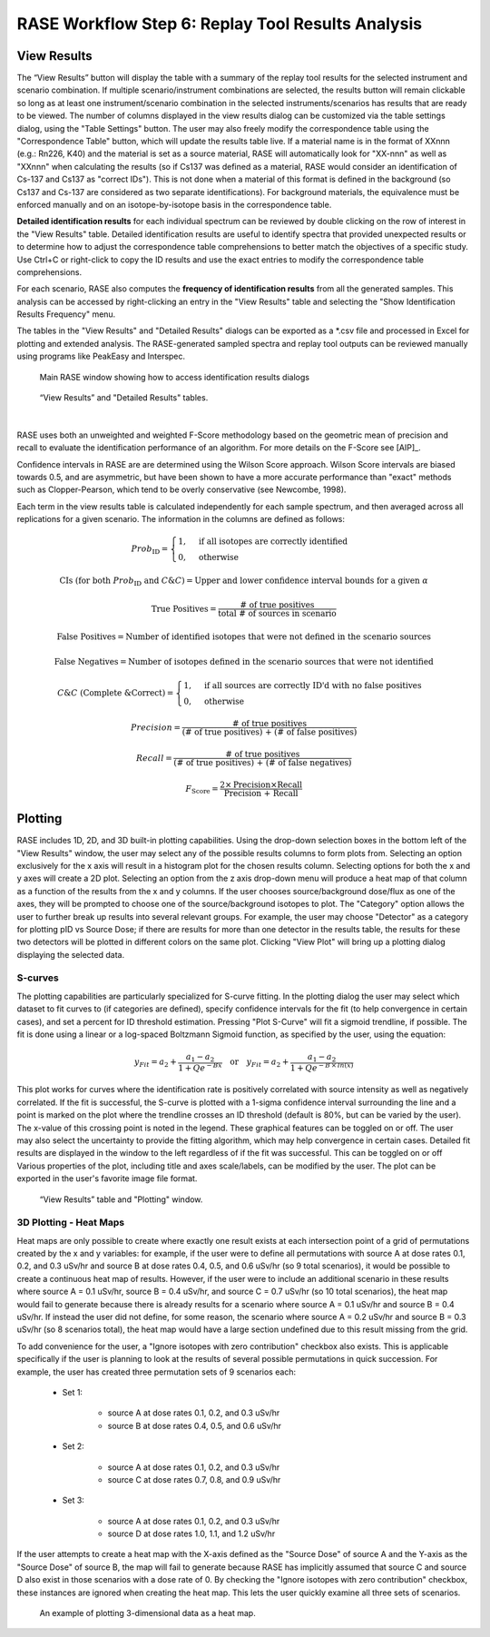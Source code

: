 .. _workflowStep6:

*************************************************************
RASE Workflow Step 6: Replay Tool Results Analysis
*************************************************************

View Results
============

The “View Results” button will display the table with a summary of the replay tool results for the selected instrument
and scenario combination. If multiple scenario/instrument combinations are selected, the results button will remain clickable so long as
at least one instrument/scenario combination in the selected instruments/scenarios has results that are ready to be viewed.
The number of columns displayed in the view results dialog can be customized via the table settings dialog, using the "Table Settings" button.
The user may also freely modify the correspondence table using the "Correspondence Table" button, which will update the results table live.
If a material name is in the format of XXnnn (e.g.: Rn226, K40) and the material is set as a source material, RASE will automatically look for
"XX-nnn" as well as "XXnnn" when calculating the results (so if Cs137 was defined as a material, RASE would consider an identification of
Cs-137 and Cs137 as "correct IDs"). This is not done when a material of this format is defined in the background (so Cs137 and Cs-137 are
considered as two separate identifications). For background materials, the equivalence must be enforced manually and on an isotope-by-isotope
basis in the correspondence table.

**Detailed identification results** for each individual spectrum can be reviewed by double clicking on the row of interest in the "View Results" table. Detailed identification results are useful to identify spectra that provided unexpected results or to determine how to adjust the correspondence table comprehensions to better match the objectives of a specific study.
Use Ctrl+C or right-click to copy the ID results and use the exact entries to modify the correspondence table comprehensions.

For each scenario, RASE also computes the **frequency of identification results** from all the generated samples. This analysis can be accessed by right-clicking an entry in the "View Results" table and selecting the "Show Identification Results Frequency" menu.

The tables in the "View Results" and "Detailed Results" dialogs can be exported as a \*.csv file and processed in Excel for plotting and extended analysis. The RASE-generated sampled spectra and replay tool outputs can be reviewed manually using programs like PeakEasy and Interspec.

.. _rase-WorkflowStep6a:

.. figure:: _static/rase_WorkflowStep6.png
    :scale: 75%

    Main RASE window showing how to access identification results dialogs



.. figure:: _static/rase_WorkflowStep6-2.png
    :scale: 75%

    “View Results” and "Detailed Results" tables.

|

RASE uses both an unweighted and weighted F-Score methodology based on the geometric mean of precision and recall to evaluate the identification
performance of an algorithm. For more details on the F-Score see [AIP]_.

Confidence intervals in RASE are are determined using the Wilson Score approach. Wilson Score intervals are biased
towards 0.5, and are asymmetric, but have been shown to have a more accurate performance than "exact" methods such as
Clopper-Pearson, which tend to be overly conservative (see Newcombe, 1998).

Each term in the view results table is calculated independently for each sample spectrum, and then averaged across
all replications for a given scenario. The information in the columns are defined as follows:

.. math::
   Prob_{\text{ID}} = \begin{cases}
                        1, & \text{if all isotopes are correctly identified}\\
                        0, & \text{otherwise}
                      \end{cases}
.. math::
   {\text{CIs (for both } Prob_{\text{ID}} \text{ and } C\&C)} = {\text{Upper and lower confidence interval bounds for a given } \alpha}
.. math::
   {\text{True Positives}} = \frac{\text{# of true positives}}{\text{total # of sources in scenario}}
.. math::
   {\text{False Positives}} = {\text{Number of identified isotopes that were not defined in the scenario sources}}
.. math::
   {\text{False Negatives}} = {\text{Number of isotopes defined in the scenario sources that were not identified}}
.. math::
   C\&C {\text{ (Complete \& Correct)}} = \begin{cases}
                                        1, & \text{if all sources are correctly ID'd with no false positives}\\
                                        0, & \text{otherwise}
                                        \end{cases}
.. math::
   Precision = \frac{\text{# of true positives}}{\text{(# of true positives) + (# of false positives)}}
.. math::
   Recall = \frac{\text{# of true positives}}{\text{(# of true positives) + (# of false negatives)}}
.. math::
   F_{\text{Score}} = \frac{2 \times \text{Precision} \times \text{Recall}}{\text{Precision + Recall}}


Plotting
========

RASE includes 1D, 2D, and 3D built-in plotting capabilities. Using the drop-down selection boxes in the bottom left of the "View Results" window, the user may select any of the possible results columns to form plots from. Selecting an option exclusively for the x axis will result in a histogram plot for the chosen results column. Selecting options for both the x and y axes will create a 2D plot. Selecting an option from the z axis drop-down menu will produce a heat map of that column as a function of the results from the x and y columns. If the user chooses source/background dose/flux as one of the axes, they will be prompted to choose one of the source/background isotopes to plot. The "Category" option allows the user to further break up results into several relevant groups. For example, the user may choose "Detector" as a category for plotting pID vs Source Dose; if there are results for more than one detector in the results table, the results for these two detectors will be plotted in different colors on the same plot. Clicking "View Plot" will bring up a plotting dialog displaying the selected data.

S-curves
--------

The plotting capabilities are particularly specialized for S-curve fitting. In the plotting dialog the user may select which dataset to fit curves to (if categories are defined), specify confidence intervals for the fit (to help convergence in certain cases), and set a percent for ID threshold estimation. Pressing "Plot S-Curve" will fit a sigmoid trendline, if possible. The fit is done using a linear or a log-spaced Boltzmann Sigmoid function, as specified by the user, using the equation:

.. math::
   y_{Fit} = a_2 + \frac{a_1 - a_2}{1 + Q e^{-Bx}} \quad {\text{or}} \quad y_{Fit} = a_2 + \frac{a_1 - a_2}{1 + Q e^{-B \,\times\, ln(x)}}


This plot works for curves where the identification rate is positively correlated with source intensity as well as negatively correlated. If the fit is successful, the S-curve is plotted with a 1-sigma confidence interval surrounding the line and a point is marked on the plot where the trendline crosses an ID threshold (default is 80%, but can be varied by the user). The x-value of this crossing point is noted in the legend. These graphical features can be toggled on or off. The user may also select the uncertainty to provide the fitting algorithm, which may help convergence in certain cases. Detailed fit results are displayed in the window to the left regardless of if the fit was successful. This can be toggled on or off Various properties of the plot, including title and axes scale/labels, can be modified by the user. The plot can be exported in the user's favorite image file format.

.. figure:: _static/rase_WorkflowStep6-3.png
    :scale: 80%

    “View Results” table and "Plotting" window.

3D Plotting - Heat Maps
-----------------------

Heat maps are only possible to create where exactly one result exists at each intersection point of a grid of permutations created by the x and y variables: for example, if the user were to define all permutations with source A at dose rates 0.1, 0.2, and 0.3 uSv/hr and source B at dose rates 0.4, 0.5, and 0.6 uSv/hr (so 9 total scenarios), it would be possible to create a continuous heat map of results. However, if the user were to include an additional scenario in these results where source A = 0.1 uSv/hr, source B = 0.4 uSv/hr, and source C = 0.7 uSv/hr (so 10 total scenarios), the heat map would fail to generate because there is already results for a scenario where source A = 0.1 uSv/hr and source B = 0.4 uSv/hr. If instead the user did not define, for some reason, the scenario where source A = 0.2 uSv/hr and source B = 0.3 uSv/hr (so 8 scenarios total), the heat map would have a large section undefined due to this result missing from the grid.

To add convenience for the user, a "Ignore isotopes with zero contribution" checkbox also exists. This is applicable specifically if the user is planning to look at the results of several possible permutations in quick succession. For example, the user has created three permutation sets of 9 scenarios each:

    - Set 1:

        - source A at dose rates 0.1, 0.2, and 0.3 uSv/hr
        - source B at dose rates 0.4, 0.5, and 0.6 uSv/hr

    - Set 2:

        - source A at dose rates 0.1, 0.2, and 0.3 uSv/hr
        - source C at dose rates 0.7, 0.8, and 0.9 uSv/hr

    - Set 3:

        - source A at dose rates 0.1, 0.2, and 0.3 uSv/hr
        - source D at dose rates 1.0, 1.1, and 1.2 uSv/hr


If the user attempts to create a heat map with the X-axis defined as the "Source Dose" of source A and the Y-axis as the "Source Dose" of source B, the map will fail to generate because RASE has implicitly assumed that source C and source D also exist in those scenarios with a dose rate of 0. By checking the "Ignore isotopes with zero contribution" checkbox, these instances are ignored when creating the heat map. This lets the user quickly examine all three sets of scenarios.

.. _rase-WorkflowStep6b:

.. figure:: _static/rase_WorkflowStep6-4.png
    :scale: 80%

    An example of plotting 3-dimensional data as a heat map.
